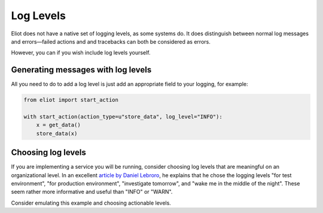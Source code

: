 Log Levels
==========

Eliot does not have a native set of logging levels, as some systems do.
It does distinguish between normal log messages and errors—failed actions and and tracebacks can both be considered as errors.

However, you can if you wish include log levels yourself.


Generating messages with log levels
-----------------------------------

All you need to do to add a log level is just add an appropriate field to your logging, for example:

.. code-block:: python

     from eliot import start_action

     with start_action(action_type=u"store_data", log_level="INFO"):
         x = get_data()
         store_data(x)


Choosing log levels
-------------------

If you are implementing a service you will be running, consider choosing log levels that are meaningful on an organizational level.
In an excellent `article by Daniel Lebroro <https://labs.ig.com/logging-level-wrong-abstraction>`_, he explains that he chose the logging levels "for test environment", "for production environment", "investigate tomorrow", and "wake me in the middle of the night".
These seem rather more informative and useful than "INFO" or "WARN".

Consider emulating this example and choosing actionable levels.

